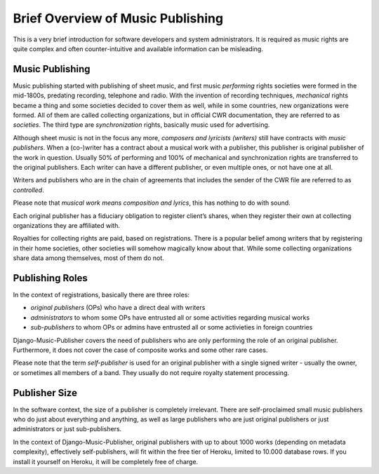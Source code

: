 Brief Overview of Music Publishing
#########################################

This is a very brief introduction for software developers and system administrators. It is required as music rights are quite complex and often counter-intuitive and available information can be misleading.

Music Publishing
****************

.. raw:: html

   <iframe width="704" height="396" src="https://www.youtube-nocookie.com/embed/1IQyUM-5aAM/?list=PLQ3e-DuNTFt-HjNC2jTRdmN1DZW1URvJ0" frameborder="0" allowfullscreen="1">&nbsp;</iframe>
   <p>This playlist is a good technical introduction to music publishing, and it used Django-Music-Publisher for examples.</p>
   <p>The videos are delivered from a cookie-less domain, which enhances your privacy, but some links in videos don't work.</p>


Music publishing started with publishing of sheet music, and first music *performing* rights societies were formed in the mid-1800s, predating recording, telephone and radio. With the invention of recording techniques, *mechanical* rights became a thing and some societies decided to cover them as well, while in some countries, new organizations were formed. All of them are called collecting organizations, but in official CWR documentation, they are referred to as *societies*. The third type are *synchronization* rights, basically music used for advertising.

Although sheet music is not in the focus any more, *composers and lyricists (writers)* still have contracts with *music publishers*. When a (co-)writer has a contract about a musical work with a publisher, this publisher is original publisher of the work in question. Usually 50% of performing and 100% of mechanical and synchronization rights are transferred to the original publishers. Each writer can have a different publisher, or even multiple ones, or not have one at all.

Writers and publishers who are in the chain of agreements that includes the sender of the CWR file are referred to as *controlled*.

Please note that *musical work means composition and lyrics*, this has nothing to do with sound.

Each original publisher has a fiduciary obligation to register client’s shares, when they register their own at collecting organizations they are affiliated with.

Royalties for collecting rights are paid, based on registrations. There is a popular belief among writers that by registering in their home societies, other societies will somehow magically know about that. While some collecting organizations share data among themselves, most of them do not.

Publishing Roles
****************

In the context of registrations, basically there are three roles:

* *original publishers* (OPs) who have a direct deal with writers
* *administrators* to whom some OPs have entrusted all or some activities regarding musical works
* *sub-publishers* to whom OPs or admins have entrusted all or some activieties in foreign countries

Django-Music-Publisher covers the need of publishers who are only performing the role of an original publisher. Furthermore, it does not cover the case of composite works and some other rare cases.

Please note that the term *self-publisher* is used for an original publisher with a single signed writer - usually the owner, or sometimes all members of a band. They usually do not require royalty statement processing.

Publisher Size
**************

In the software context, the size of a publisher is completely irrelevant. There are self-proclaimed small music publishers who do just about everything and anything, as well as large publishers who are just original publishers or just administrators or just sub-publishers.

In the context of Django-Music-Publisher, original publishers with up to about 1000 works (depending on metadata complexity), effectively self-publishers, will fit within the free tier of Heroku, limited to 10.000 database rows. If you install it yourself on Heroku, it will be completely free of charge.
